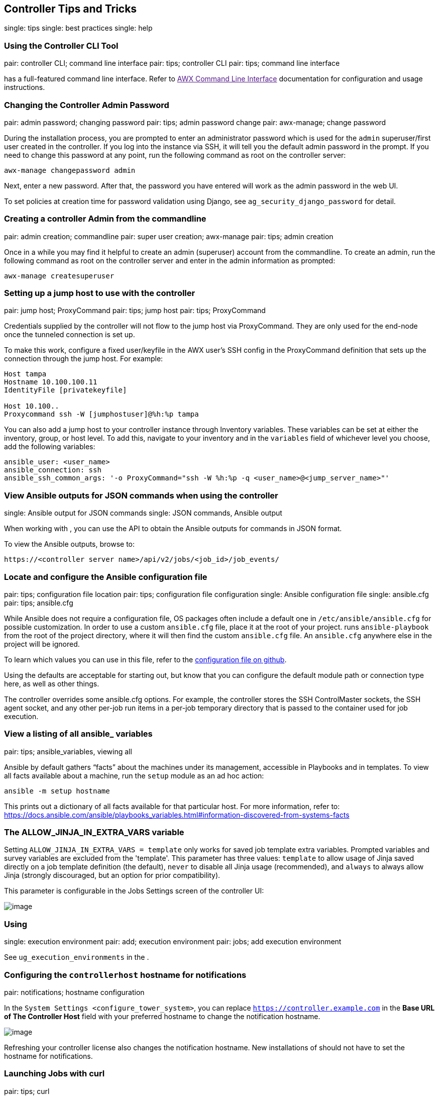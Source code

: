 [[tips_and_tricks]]
== Controller Tips and Tricks

single: tips single: best practices single: help

=== Using the Controller CLI Tool

pair: controller CLI; command line interface pair: tips; controller CLI
pair: tips; command line interface

has a full-featured command line interface. Refer to link:[AWX Command
Line Interface] documentation for configuration and usage instructions.

[[tips_change_password]]
=== Changing the Controller Admin Password

pair: admin password; changing password pair: tips; admin password
change pair: awx-manage; change password

During the installation process, you are prompted to enter an
administrator password which is used for the `admin` superuser/first
user created in the controller. If you log into the instance via SSH, it
will tell you the default admin password in the prompt. If you need to
change this password at any point, run the following command as root on
the controller server:

....
awx-manage changepassword admin
....

Next, enter a new password. After that, the password you have entered
will work as the admin password in the web UI.

To set policies at creation time for password validation using Django,
see `ag_security_django_password` for detail.

=== Creating a controller Admin from the commandline

pair: admin creation; commandline pair: super user creation; awx-manage
pair: tips; admin creation

Once in a while you may find it helpful to create an admin (superuser)
account from the commandline. To create an admin, run the following
command as root on the controller server and enter in the admin
information as prompted:

....
awx-manage createsuperuser
....

=== Setting up a jump host to use with the controller

pair: jump host; ProxyCommand pair: tips; jump host pair: tips;
ProxyCommand

Credentials supplied by the controller will not flow to the jump host
via ProxyCommand. They are only used for the end-node once the tunneled
connection is set up.

To make this work, configure a fixed user/keyfile in the AWX user's SSH
config in the ProxyCommand definition that sets up the connection
through the jump host. For example:

....
Host tampa
Hostname 10.100.100.11
IdentityFile [privatekeyfile]

Host 10.100..
Proxycommand ssh -W [jumphostuser]@%h:%p tampa
....

You can also add a jump host to your controller instance through
Inventory variables. These variables can be set at either the inventory,
group, or host level. To add this, navigate to your inventory and in the
`variables` field of whichever level you choose, add the following
variables:

....
ansible_user: <user_name>
ansible_connection: ssh
ansible_ssh_common_args: '-o ProxyCommand="ssh -W %h:%p -q <user_name>@<jump_server_name>"'
....

=== View Ansible outputs for JSON commands when using the controller

single: Ansible output for JSON commands single: JSON commands, Ansible
output

When working with , you can use the API to obtain the Ansible outputs
for commands in JSON format.

To view the Ansible outputs, browse to:

....
https://<controller server name>/api/v2/jobs/<job_id>/job_events/   
....

=== Locate and configure the Ansible configuration file

pair: tips; configuration file location pair: tips; configuration file
configuration single: Ansible configuration file single: ansible.cfg
pair: tips; ansible.cfg

While Ansible does not require a configuration file, OS packages often
include a default one in `/etc/ansible/ansible.cfg` for possible
customization. In order to use a custom `ansible.cfg` file, place it at
the root of your project. runs `ansible-playbook` from the root of the
project directory, where it will then find the custom `ansible.cfg`
file. An `ansible.cfg` anywhere else in the project will be ignored.

To learn which values you can use in this file, refer to the
https://github.com/ansible/ansible/blob/devel/examples/ansible.cfg[configuration
file on github].

Using the defaults are acceptable for starting out, but know that you
can configure the default module path or connection type here, as well
as other things.

The controller overrides some ansible.cfg options. For example, the
controller stores the SSH ControlMaster sockets, the SSH agent socket,
and any other per-job run items in a per-job temporary directory that is
passed to the container used for job execution.

=== View a listing of all ansible_ variables

pair: tips; ansible_variables, viewing all

Ansible by default gathers “facts” about the machines under its
management, accessible in Playbooks and in templates. To view all facts
available about a machine, run the `setup` module as an ad hoc action:

....
ansible -m setup hostname
....

This prints out a dictionary of all facts available for that particular
host. For more information, refer to:
https://docs.ansible.com/ansible/playbooks_variables.html#information-discovered-from-systems-facts

[[ag_tips_jinja_extravars]]
=== The ALLOW_JINJA_IN_EXTRA_VARS variable

Setting `ALLOW_JINJA_IN_EXTRA_VARS = template` only works for saved job
template extra variables. Prompted variables and survey variables are
excluded from the 'template'. This parameter has three values:
`template` to allow usage of Jinja saved directly on a job template
definition (the default), `never` to disable all Jinja usage
(recommended), and `always` to always allow Jinja (strongly discouraged,
but an option for prior compatibility).

This parameter is configurable in the Jobs Settings screen of the
controller UI:

image:settings-jobs-jinja.png[image]

=== Using

single: execution environment pair: add; execution environment pair:
jobs; add execution environment

See `ug_execution_environments` in the .

=== Configuring the `controllerhost` hostname for notifications

pair: notifications; hostname configuration

In the `System Settings <configure_tower_system>`, you can replace
`https://controller.example.com` in the *Base URL of The Controller
Host* field with your preferred hostname to change the notification
hostname.

image:configure-tower-system-misc-baseurl.png[image]

Refreshing your controller license also changes the notification
hostname. New installations of should not have to set the hostname for
notifications.

[[launch_jobs_curl]]
=== Launching Jobs with curl

pair: tips; curl

Launching jobs with the controller API is simple. Here are some easy to
follow examples using the `curl` tool.

Assuming that your Job Template ID is '1', your controller IP is
192.168.42.100, and that `admin` and `awxsecret` are valid login
credentials, you can create a new job this way:

....
curl -f -k -H 'Content-Type: application/json' -XPOST \
    --user admin:awxsecret \
    http://192.168.42.100/api/v2/job_templates/1/launch/
....

This returns a JSON object that you can parse and use to extract the
'id' field, which is the ID of the newly created job.

You can also pass extra variables to the Job Template call, such as is
shown in the following example:

....
curl -f -k -H 'Content-Type: application/json' -XPOST \
    -d '{"extra_vars": "{\"foo\": \"bar\"}"}' \
    --user admin:awxsecret http://192.168.42.100/api/v2/job_templates/1/launch/
....

You can view the live API documentation by logging into
http://192.168.42.100/api/ and browsing around to the various objects
available.

Note

The `extra_vars` parameter needs to be a string which contains JSON, not
just a JSON dictionary, as you might expect. Use caution when escaping
the quotes, etc.

=== Dynamic Inventory and private IP addresses

pair: tips; EC2 VPC instances pair: tips; private IPs with dynamic
inventory pair: tips; dynamic inventory and private IPs

By default, the controller only shows instances in a VPC that have an
Elastic IP (EIP) address associated with them. To view all of your VPC
instances, perform the following steps:

* In the controller interface, select your inventory.
* Click on the group that has the Source set to AWS, and click on the
Source tab.
* In the "Source Variables" box, enter:
`vpc_destination_variable: private_ip_address`

Save and trigger an update of the group. You should now be able to see
all of your VPC instances.

Note

The controller must be running inside the VPC with access to those
instances in order to usefully configure them.

=== Filtering instances returned by the dynamic inventory sources in the controller

pair: tips; filtering instances pair: tips; dynamic inventory and
instance filtering pair: tips; instance filtering

By default, the dynamic inventory sources in the controller (AWS,
Google, etc) return all instances available to the cloud credentials
being used. They are automatically joined into groups based on various
attributes. For example, AWS instances are grouped by region, by tag
name and value, by security groups, etc. To target specific instances in
your environment, write your playbooks so that they target the generated
group names. For example:

....
---
- hosts: tag_Name_webserver
  tasks:
  ...
....

You can also use the `Limit` field in the Job Template settings to limit
a playbook run to a certain group, groups, hosts, or a combination
thereof. The syntax is the same as the `--limit parameter` on the
ansible-playbook command line.

You may also create your own groups by copying the auto-generated groups
into your custom groups. Make sure that the `Overwrite` option is
disabled on your dynamic inventory source, otherwise subsequent
synchronization operations will delete and replace your custom groups.

=== Using an unreleased module from Ansible source with the controller

pair: tips; Ansible modules, unreleased pair: tips; unreleased modules
pair: tips; modules, using unreleased

If there is a feature that is available in the latest Ansible core
branch that you would like to leverage with your controller system,
making use of it in the controller is fairly simple.

First, determine which is the updated module you want to use from the
available Ansible Core Modules or Ansible Extra Modules GitHub
repositories.

Next, create a new directory, at the same directory level of your
Ansible source playbooks, named `/library`.

Once this is created, copy the module you want to use and drop it into
the `/library` directory--it will be consumed first over your system
modules and can be removed once you have updated the the stable version
via your normal package manager.

=== Using callback plugins with the controller

pair: tips; callback plugins pair: tips; plugins, callback

Ansible has a flexible method of handling actions during playbook runs,
called callback plugins. You can use these plugins with the controller
to do things like notify services upon playbook runs or failures, send
emails after every playbook run, etc. For official documentation on the
callback plugin architecture, refer to:
http://docs.ansible.com/developing_plugins.html#callbacks

Note

does not support the `stdout` callback plugin because Ansible only
allows one, and it is already being used by for streaming event data.

You may also want to review some example plugins, which should be
modified for site-specific purposes, such as those available at:
https://github.com/ansible/ansible/tree/devel/lib/ansible/plugins/callback

To use these plugins, put the callback plugin `.py` file into a
directory called `/callback_plugins` alongside your playbook in your
controller Project. Then, specify their paths (one path per line) in the
*Ansible Callback Plugins* field of the Job settings, located towards
the bottom of the screen:

image:configure-tower-jobs-callback.png[image]

Note

To have most callbacks shipped with Ansible applied globally, you must
add them to the `callback_whitelist` section of your `ansible.cfg`. If
you have a custom callbacks, refer to the Ansible documentation for
https://docs.ansible.com/ansible/latest/plugins/callback.html#enabling-callback-plugins[Enabling
callback plugins].

=== Connecting to Windows with winrm

pair: tips; Windows connection pair: tips; winrm

By default controller attempts to `ssh` to hosts. You must add the
`winrm` connection info to the group variables to which the Windows
hosts belong. To get started, edit the Windows group in which the hosts
reside and place the variables in the source/edit screen for the group.

To add `winrm` connection info:

Edit the properties for the selected group by clicking on the
image:edit-button.png[edit] button to the
right of the group name that contains the Windows servers. In the
"variables" section, add your connection information as such:
`ansible_connection: winrm`

Once done, save your edits. If Ansible was previously attempting an SSH
connection and failed, you should re-run the job template.

=== Importing existing inventory files and host/group vars into the controller

pair: tips; inventory import pair: importing inventory; importing
host/group vars pair: tips; host/group vars import

To import an existing static inventory and the accompanying host and
group vars into the controller, your inventory should be in a structure
that looks similar to the following:

....
inventory/
|-- group_vars
|   `-- mygroup
|-- host_vars
|   `-- myhost
`-- hosts
....

To import these hosts and vars, run the `awx-manage` command:

....
awx-manage inventory_import --source=inventory/ \
  --inventory-name="My Controller Inventory"
....

If you only have a single flat file of inventory, a file called
ansible-hosts, for example, import it like the following:

....
awx-manage inventory_import --source=./ansible-hosts \
  --inventory-name="My Controller Inventory"
....

In case of conflicts or to overwrite an inventory named "My Controller
Inventory", run:

....
awx-manage inventory_import --source=inventory/ \
  --inventory-name="My Controller Inventory" \
  --overwrite --overwrite-vars
....

If you receive an error, such as:

....
ValueError: need more than 1 value to unpack
....

Create a directory to hold the hosts file, as well as the group_vars:

....
mkdir -p inventory-directory/group_vars
....

Then, for each of the groups that have :vars listed, create a file
called `inventory-directory/group_vars/<groupname>` and format the
variables in YAML format.

Once broken out, the importer will handle the conversion correctly.
